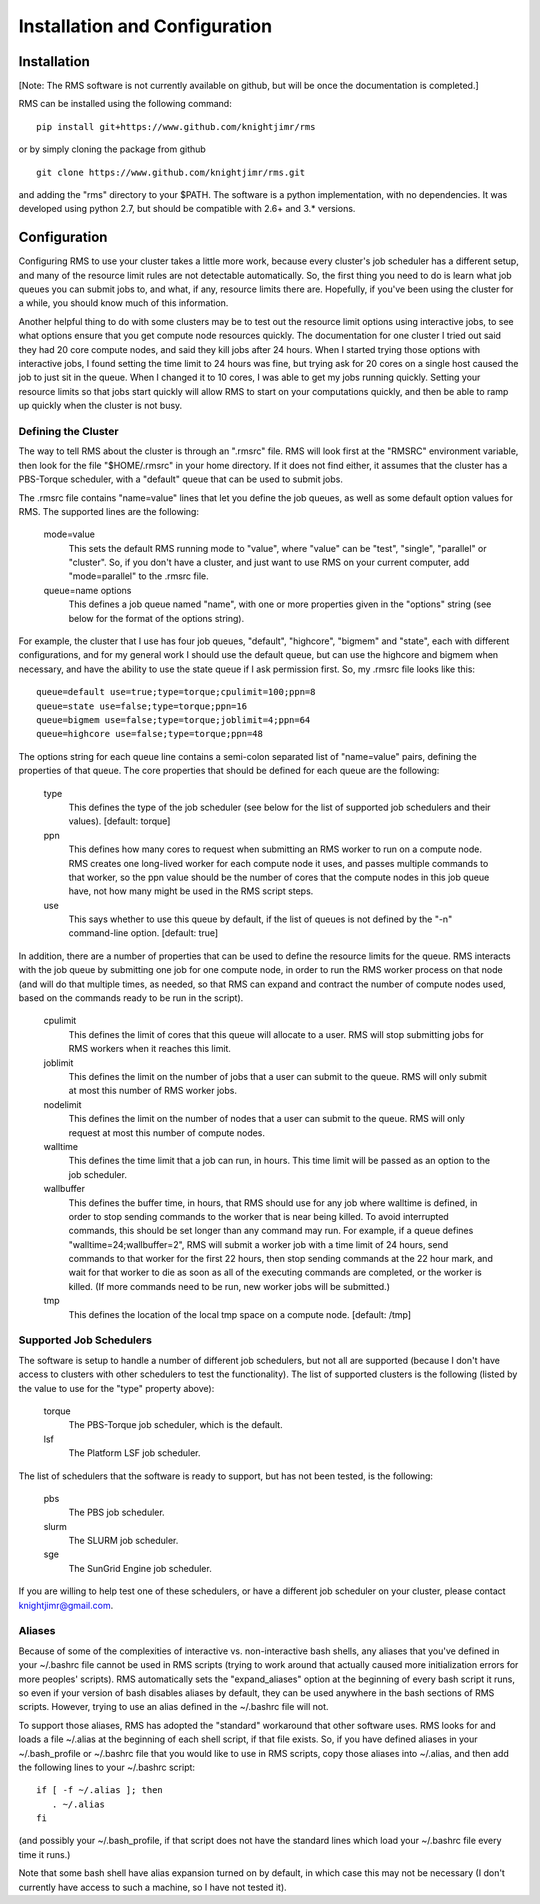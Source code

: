 
Installation and Configuration
==============================

Installation
------------

[Note:  The RMS software is not currently available on github, but will be once the documentation is completed.]

RMS can be installed using the following command: ::

   pip install git+https://www.github.com/knightjimr/rms

or by simply cloning the package from github ::

   git clone https://www.github.com/knightjimr/rms.git

and adding the "rms" directory to your $PATH.  The software is a python implementation, with no dependencies.
It was developed using python 2.7, but should be compatible with 2.6+ and 3.* versions.

Configuration
-------------

Configuring RMS to use your cluster takes a little more work, because every cluster's job scheduler has a
different setup, and many of the resource limit rules are not detectable automatically.  So, the first thing
you need to do is learn what job queues you can submit jobs to, and what, if any, resource limits there are.
Hopefully, if you've been using the cluster for a while, you should know much of this information.

Another helpful thing to do with some clusters may be to test out the resource limit options using interactive
jobs, to see what options ensure that you get compute node resources quickly.  The documentation for one cluster
I tried out said they had 20 core compute nodes, and said they kill jobs after 24 hours.  When I started trying
those options with
interactive jobs, I found setting the time limit to 24 hours was fine, but trying ask for 20 cores on a single
host caused the job to just sit in the queue.  When I changed it to 10 cores, I was able to get my jobs running
quickly.  Setting
your resource limits so that jobs start quickly will allow RMS to start on your computations quickly, and then
be able to ramp up quickly when the cluster is not busy.

Defining the Cluster
^^^^^^^^^^^^^^^^^^^^

The way to tell RMS about the cluster is through an ".rmsrc" file.  RMS will look first at the "RMSRC"
environment variable, then look for the file "$HOME/.rmsrc" in your home directory.  If it does not find
either, it assumes that the cluster has a PBS-Torque scheduler, with a "default" queue that can be used
to submit jobs.

The .rmsrc file contains "name=value" lines that let you define the job queues, as well as some default option
values for RMS.  The supported lines are the following:

   mode=value
      This sets the default RMS running mode to "value", where "value" can be "test", "single",
      "parallel" or "cluster".  So, if you don't have a cluster, and just want to use RMS on
      your current computer, add "mode=parallel" to the .rmsrc file.
   queue=name options
      This defines a job queue named "name", with one or more properties given in the 
      "options" string (see below for the format of the options string).

For example, the cluster that I use has four job queues, "default", "highcore", "bigmem" and "state", each with
different configurations, and for my general work I should use the default queue, but can use the highcore and
bigmem when necessary, and have the ability to use the state queue if I ask permission first.  So, my .rmsrc
file looks like this: ::

   queue=default use=true;type=torque;cpulimit=100;ppn=8
   queue=state use=false;type=torque;ppn=16
   queue=bigmem use=false;type=torque;joblimit=4;ppn=64
   queue=highcore use=false;type=torque;ppn=48

The options string for each queue line contains a semi-colon separated list of "name=value" pairs, defining
the properties of that queue.  The core properties that should be defined for each queue are the following:

   type
      This defines the type of the job scheduler (see below for the list of supported job schedulers
      and their values).  [default:  torque]
   ppn
      This defines how many cores to request when submitting an RMS worker to run on a compute node.
      RMS creates one long-lived worker for each compute node it uses, and passes multiple commands
      to that worker, so the ppn value should be the number of cores that the compute nodes in this
      job queue have, not how many might be used in the RMS script steps.
   use
      This says whether to use this queue by default, if the list of queues is not defined by the
      "-n" command-line option.  [default:  true]
   
In addition, there are a number of properties that can be used to define the resource limits for the
queue.  RMS interacts with the job queue by submitting one job for one compute node, in order to run the RMS
worker process on that node (and will do that multiple times, as needed, so that RMS can expand and
contract the number of compute nodes used, based on the commands ready to be run in the script).

   cpulimit
      This defines the limit of cores that this queue will allocate to a user.  RMS will
      stop submitting jobs for RMS workers when it reaches this limit.
   joblimit
      This defines the limit on the number of jobs that a user can submit to the queue.  RMS
      will only submit at most this number of RMS worker jobs.
   nodelimit
      This defines the limit on the number of nodes that a user can submit to the queue.  RMS
      will only request at most this number of compute nodes.
   walltime
      This defines the time limit that a job can run, in hours.  This time limit will be passed
      as an option to the job scheduler.
   wallbuffer
      This defines the buffer time, in hours, that RMS should use for any job where walltime
      is defined, in order to stop sending commands to the worker that is near being killed.
      To avoid interrupted commands, this should be set longer than any command
      may run.  For example, if a queue defines "walltime=24;wallbuffer=2", RMS will submit a
      worker job with a time limit of 24 hours, send commands to that worker for the first 22
      hours, then stop sending commands at the 22 hour mark, and wait for that worker to die
      as soon as all of the executing commands are completed, or the worker is killed.
      (If more commands need to be run, new worker jobs will be submitted.)
   tmp
      This defines the location of the local tmp space on a compute node.  [default:  /tmp]

Supported Job Schedulers
^^^^^^^^^^^^^^^^^^^^^^^^

The software is setup to handle a number of different job schedulers, but not all are supported
(because I don't have access to clusters with other schedulers to test the functionality).  The
list of supported clusters is the following (listed by the value to use for the "type" property
above):

   torque
      The PBS-Torque job scheduler, which is the default.
   lsf
      The Platform LSF job scheduler.

The list of schedulers that the software is ready to support, but has not been tested, is the
following:

   pbs
      The PBS job scheduler.
   slurm
      The SLURM job scheduler.
   sge
      The SunGrid Engine job scheduler.

If you are willing to help test one of these schedulers, or have a different job scheduler on
your cluster, please contact knightjimr@gmail.com.

Aliases
^^^^^^^

Because of some of the complexities of interactive vs. non-interactive bash shells, any aliases that
you've defined in your ~/.bashrc file cannot be used in RMS scripts (trying to work around that actually
caused more initialization errors for more peoples' scripts).  RMS automatically sets the "expand_aliases"
option at the beginning of every bash script it runs, so even if your version of bash disables aliases
by default, they can be used anywhere in the bash sections of RMS scripts.  However, trying to use an
alias defined in the ~/.bashrc file will not.

To support those aliases, RMS has adopted the "standard" workaround that other software uses.  RMS looks for
and loads a file ~/.alias at the beginning of each shell script, if that file exists.  So, if you have
defined aliases in your ~/.bash_profile or ~/.bashrc file that you would like to use in RMS scripts, copy
those aliases into ~/.alias, and then add the following lines to your ~/.bashrc script: ::

   if [ -f ~/.alias ]; then
      . ~/.alias
   fi

(and possibly your ~/.bash_profile, if that script does not have the standard lines which load your
~/.bashrc file every time it runs.)

Note that some bash shell have alias expansion turned on by default, in which case this may not be necessary
(I don't currently have access to such a machine, so I have not tested it).
